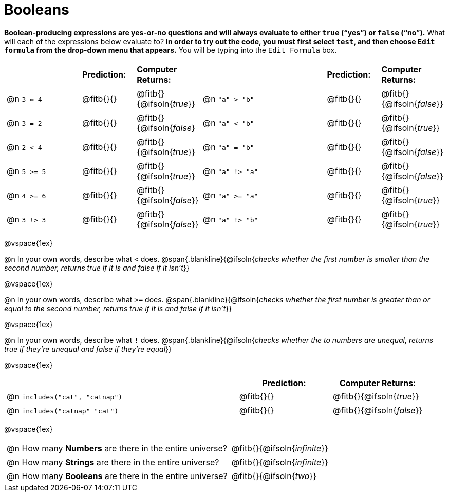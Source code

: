 = Booleans

*Boolean-producing expressions are yes-or-no questions and will always evaluate to either `true` (“yes”) or `false` (“no”).* What will each of the expressions below evaluate to? *In order to try out the code, you must first select `test`, and then choose `Edit formula` from the drop-down menu that appears.* You will be typing into the `Edit Formula` box.

++++
<style>
/** fitb CSS experiment **/
#content td p { display: table; width: 100%; }
#content td .fitb { display: table-cell; width: 90%; }
#content td {padding-bottom: 0px !important;}
#content table .autonum::after { content: ')'; }
</style>
++++


[.table1, cols="3,.>2,.>2,5,.>2,.>2", frame="none", grid="none", stripes="none"]
|===
|								    		| *Prediction:*	| *Computer Returns:*
|                                			| *Prediction:*	| *Computer Returns:*

|@n  `3 <= 4`    		| @fitb{}{}  | @fitb{}{@ifsoln{_true_}}
|@n  `"a" > "b"` 		| @fitb{}{}  | @fitb{}{@ifsoln{_false_}}

|@n  `3 = 2`				| @fitb{}{}	| @fitb{}{@ifsoln{_false_}
|@n  `"a" < "b"`			| @fitb{}{}	| @fitb{}{@ifsoln{_true_}}

|@n  `2 < 4`				| @fitb{}{}	| @fitb{}{@ifsoln{_true_}}
|@n  `"a" = "b"`			| @fitb{}{}	| @fitb{}{@ifsoln{_false_}}

|@n  `5 >= 5`			| @fitb{}{}	| @fitb{}{@ifsoln{_true_}}
|@n  `"a" !> "a"`		| @fitb{}{}	| @fitb{}{@ifsoln{_false_}}

|@n  `4 >= 6`			| @fitb{}{}	| @fitb{}{@ifsoln{_false_}}
|@n  `"a" >= "a"`		| @fitb{}{}	| @fitb{}{@ifsoln{_true_}}


|@n  `3 !> 3`			| @fitb{}{}	| @fitb{}{@ifsoln{_false_}}
|@n  `"a" !> "b"`		| @fitb{}{}	| @fitb{}{@ifsoln{_true_}}
|===

@vspace{1ex}

@n In your own words, describe what `<` does.
@span{.blankline}{@ifsoln{_checks whether the first number is smaller than the second number, returns true if it is and false if it isn't_}}

@vspace{1ex}

@n In your own words, describe what `>=` does.
@span{.blankline}{@ifsoln{_checks whether the first number is greater than or equal to the second number, returns true if it is and false if it isn't_}}

@vspace{1ex}

@n In your own words, describe what `!` does.
@span{.blankline}{@ifsoln{_checks whether the to numbers are unequal, returns true if they're unequal and false if they're equal_}}

@vspace{1ex}

[cols="5, .>2, .>2", frame="none", grid="none", stripes="none"]
|===
|															 | *Prediction:*	| *Computer Returns:*

|@n `includes("cat", "catnap")`  | @fitb{}{}		| @fitb{}{@ifsoln{_true_}}
|@n `includes("catnap" "cat")`	 | @fitb{}{}		| @fitb{}{@ifsoln{_false_}}
|===

@vspace{1ex}

[cols=".>10, .>6", frame="none", stripes="none", grid="none"]
|===
|@n How many *Numbers* are there in the entire universe? 	| @fitb{}{@ifsoln{_infinite_}}
|@n How many *Strings* are there in the entire universe?	| @fitb{}{@ifsoln{_infinite_}}
|@n How many *Booleans* are there in the entire universe?	| @fitb{}{@ifsoln{_two_}}
|===

